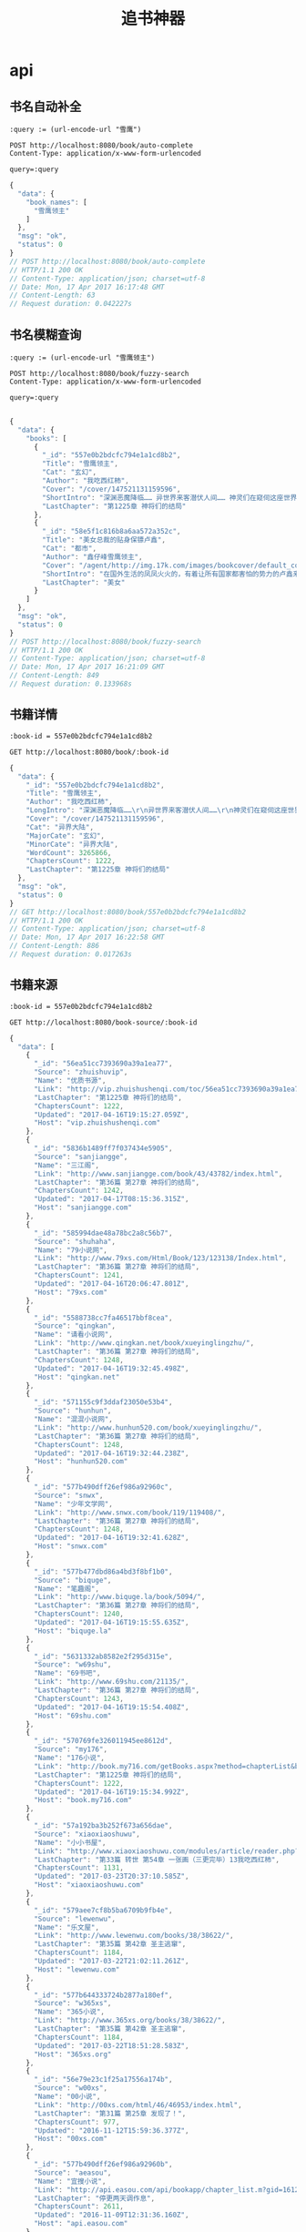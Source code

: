 #+TITLE: 追书神器

* api
** 书名自动补全
   #+BEGIN_SRC restclient
     :query := (url-encode-url "雪鹰")

     POST http://localhost:8080/book/auto-complete
     Content-Type: application/x-www-form-urlencoded

     query=:query
   #+END_SRC

   #+RESULTS:
   #+BEGIN_SRC js
   {
     "data": {
       "book_names": [
         "雪鹰领主"
       ]
     },
     "msg": "ok",
     "status": 0
   }
   // POST http://localhost:8080/book/auto-complete
   // HTTP/1.1 200 OK
   // Content-Type: application/json; charset=utf-8
   // Date: Mon, 17 Apr 2017 16:17:48 GMT
   // Content-Length: 63
   // Request duration: 0.042227s
   #+END_SRC

   
** 书名模糊查询
   #+BEGIN_SRC restclient
     :query := (url-encode-url "雪鹰领主")

     POST http://localhost:8080/book/fuzzy-search
     Content-Type: application/x-www-form-urlencoded

     query=:query

   #+END_SRC

   #+RESULTS:
   #+BEGIN_SRC js
   {
     "data": {
       "books": [
         {
           "_id": "557e0b2bdcfc794e1a1cd8b2",
           "Title": "雪鹰领主",
           "Cat": "玄幻",
           "Author": "我吃西红柿",
           "Cover": "/cover/147521131159596",
           "ShortIntro": "深渊恶魔降临…… 异世界来客潜伏人间…… 神灵们在窥伺这座世界…… 然而，这是夏族统治的世界！夏族的强者们征战四方，巡守天地海洋，灭杀一切威胁！ 这群强者有一个...",
           "LastChapter": "第1225章 神将们的结局"
         },
         {
           "_id": "58e5f1c816b8a6aa572a352c",
           "Title": "美女总裁的贴身保镖卢鑫",
           "Cat": "都市",
           "Author": "鑫仔峰雪鹰领主",
           "Cover": "/agent/http://img.17k.com/images/bookcover/default_cover1.jpg",
           "ShortIntro": "在国外生活的凤凤火火的，有着让所有国家都害怕的势力的卢鑫来到了华夏给一个女总裁当保镖，他……",
           "LastChapter": "美女"
         }
       ]
     },
     "msg": "ok",
     "status": 0
   }
   // POST http://localhost:8080/book/fuzzy-search
   // HTTP/1.1 200 OK
   // Content-Type: application/json; charset=utf-8
   // Date: Mon, 17 Apr 2017 16:21:09 GMT
   // Content-Length: 849
   // Request duration: 0.133968s
   #+END_SRC



** 书籍详情
   #+BEGIN_SRC restclient
     :book-id = 557e0b2bdcfc794e1a1cd8b2

     GET http://localhost:8080/book/:book-id
   #+END_SRC

   #+RESULTS:
   #+BEGIN_SRC js
   {
     "data": {
       "_id": "557e0b2bdcfc794e1a1cd8b2",
       "Title": "雪鹰领主",
       "Author": "我吃西红柿",
       "LongIntro": "深渊恶魔降临……\r\n异世界来客潜伏人间……\r\n神灵们在窥伺这座世界……\r\n然而，这是夏族统治的世界！夏族的强者们征战四方，巡守天地海洋，灭杀一切威胁！\r\n这群强者有一个共同的名字——超凡生命！\r\n……\r\n在夏族的安阳行省，有一个很小很不起眼的领地，叫——雪鹰领！\r\n故事，就从这里开始！\r\n**\r\n继《莽荒纪》《吞噬星空》《九鼎记》《盘龙》《星辰变》《寸芒》《星峰传说》后，番茄的第八本小说！",
       "Cover": "/cover/147521131159596",
       "Cat": "异界大陆",
       "MajorCate": "玄幻",
       "MinorCate": "异界大陆",
       "WordCount": 3265866,
       "ChaptersCount": 1222,
       "LastChapter": "第1225章 神将们的结局"
     },
     "msg": "ok",
     "status": 0
   }
   // GET http://localhost:8080/book/557e0b2bdcfc794e1a1cd8b2
   // HTTP/1.1 200 OK
   // Content-Type: application/json; charset=utf-8
   // Date: Mon, 17 Apr 2017 16:22:58 GMT
   // Content-Length: 886
   // Request duration: 0.017263s
   #+END_SRC



** 书籍来源
   #+BEGIN_SRC restclient
     :book-id = 557e0b2bdcfc794e1a1cd8b2

     GET http://localhost:8080/book-source/:book-id
   #+END_SRC

   #+RESULTS:
   #+BEGIN_SRC js
   {
     "data": [
       {
         "_id": "56ea51cc7393690a39a1ea77",
         "Source": "zhuishuvip",
         "Name": "优质书源",
         "Link": "http://vip.zhuishushenqi.com/toc/56ea51cc7393690a39a1ea77",
         "LastChapter": "第1225章 神将们的结局",
         "ChaptersCount": 1222,
         "Updated": "2017-04-16T19:15:27.059Z",
         "Host": "vip.zhuishushenqi.com"
       },
       {
         "_id": "5836b1489ff7f037434e5905",
         "Source": "sanjiangge",
         "Name": "三江阁",
         "Link": "http://www.sanjiangge.com/book/43/43782/index.html",
         "LastChapter": "第36篇 第27章 神将们的结局",
         "ChaptersCount": 1242,
         "Updated": "2017-04-17T08:15:36.315Z",
         "Host": "sanjiangge.com"
       },
       {
         "_id": "585994dae48a78bc2a8c56b7",
         "Source": "shuhaha",
         "Name": "79小说网",
         "Link": "http://www.79xs.com/Html/Book/123/123138/Index.html",
         "LastChapter": "第36篇 第27章 神将们的结局",
         "ChaptersCount": 1241,
         "Updated": "2017-04-16T20:06:47.801Z",
         "Host": "79xs.com"
       },
       {
         "_id": "5588738cc7fa46517bbf8cea",
         "Source": "qingkan",
         "Name": "请看小说网",
         "Link": "http://www.qingkan.net/book/xueyinglingzhu/",
         "LastChapter": "第36篇 第27章 神将们的结局",
         "ChaptersCount": 1248,
         "Updated": "2017-04-16T19:32:45.498Z",
         "Host": "qingkan.net"
       },
       {
         "_id": "571155c9f3ddaf23050e53b4",
         "Source": "hunhun",
         "Name": "混混小说网",
         "Link": "http://www.hunhun520.com/book/xueyinglingzhu/",
         "LastChapter": "第36篇 第27章 神将们的结局",
         "ChaptersCount": 1248,
         "Updated": "2017-04-16T19:32:44.238Z",
         "Host": "hunhun520.com"
       },
       {
         "_id": "577b490dff26ef986a92960c",
         "Source": "snwx",
         "Name": "少年文学网",
         "Link": "http://www.snwx.com/book/119/119408/",
         "LastChapter": "第36篇 第27章 神将们的结局",
         "ChaptersCount": 1248,
         "Updated": "2017-04-16T19:32:41.628Z",
         "Host": "snwx.com"
       },
       {
         "_id": "577b477dbd86a4bd3f8bf1b0",
         "Source": "biquge",
         "Name": "笔趣阁",
         "Link": "http://www.biquge.la/book/5094/",
         "LastChapter": "第36篇 第27章 神将们的结局",
         "ChaptersCount": 1240,
         "Updated": "2017-04-16T19:15:55.635Z",
         "Host": "biquge.la"
       },
       {
         "_id": "5631332ab8582e2f295d315e",
         "Source": "w69shu",
         "Name": "69书吧",
         "Link": "http://www.69shu.com/21135/",
         "LastChapter": "第36篇 第27章 神将们的结局",
         "ChaptersCount": 1243,
         "Updated": "2017-04-16T19:15:54.408Z",
         "Host": "69shu.com"
       },
       {
         "_id": "570769fe326011945ee8612d",
         "Source": "my176",
         "Name": "176小说",
         "Link": "http://book.my716.com/getBooks.aspx?method=chapterList&bookId=634203",
         "LastChapter": "第1225章 神将们的结局",
         "ChaptersCount": 1222,
         "Updated": "2017-04-16T19:15:34.992Z",
         "Host": "book.my716.com"
       },
       {
         "_id": "57a192ba3b252f673a656dae",
         "Source": "xiaoxiaoshuwu",
         "Name": "小小书屋",
         "Link": "http://www.xiaoxiaoshuwu.com/modules/article/reader.php?aid=47454",
         "LastChapter": "第33篇 转世 第54章 一张画（三更完毕）13我吃西红柿",
         "ChaptersCount": 1131,
         "Updated": "2017-03-23T20:37:10.585Z",
         "Host": "xiaoxiaoshuwu.com"
       },
       {
         "_id": "579aee7cf8b5ba6709b9fb4e",
         "Source": "lewenwu",
         "Name": "乐文屋",
         "Link": "http://www.lewenwu.com/books/38/38622/",
         "LastChapter": "第35篇 第42章 圣主逃窜",
         "ChaptersCount": 1184,
         "Updated": "2017-03-22T21:02:11.261Z",
         "Host": "lewenwu.com"
       },
       {
         "_id": "577b644333724b2877a180ef",
         "Source": "w365xs",
         "Name": "365小说",
         "Link": "http://www.365xs.org/books/38/38622/",
         "LastChapter": "第35篇 第42章 圣主逃窜",
         "ChaptersCount": 1184,
         "Updated": "2017-03-22T18:51:28.583Z",
         "Host": "365xs.org"
       },
       {
         "_id": "56e79e23c1f25a17556a174b",
         "Source": "w00xs",
         "Name": "00小说",
         "Link": "http://00xs.com/html/46/46953/index.html",
         "LastChapter": "第31篇 第25章 发现了！",
         "ChaptersCount": 977,
         "Updated": "2016-11-12T15:59:36.377Z",
         "Host": "00xs.com"
       },
       {
         "_id": "577b490dff26ef986a92960b",
         "Source": "aeasou",
         "Name": "宜搜小说",
         "Link": "http://api.easou.com/api/bookapp/chapter_list.m?gid=16120847&nid=1016120847&size=10000&cid=eef_easou_book&version=002&os=android&appverion=1011",
         "LastChapter": "停更两天调作息",
         "ChaptersCount": 2611,
         "Updated": "2016-11-09T12:31:36.160Z",
         "Host": "api.easou.com"
       }
     ],
     "msg": "ok",
     "status": 0
   }
   // GET http://localhost:8080/book-source/557e0b2bdcfc794e1a1cd8b2
   // HTTP/1.1 200 OK
   // Content-Type: application/json; charset=utf-8
   // Date: Mon, 17 Apr 2017 16:27:43 GMT
   // Transfer-Encoding: chunked
   // Request duration: 0.079334s
   #+END_SRC





** 书籍章节
   #+BEGIN_SRC restclient
     :source-id = 5836b1489ff7f037434e5905

     GET http://localhost:8080/book-toc/:source-id
   #+END_SRC

   #+RESULTS:
   #+BEGIN_SRC js
   {
     "data": {
       "_id": "5836b1489ff7f037434e5905",
       "Link": "http://www.sanjiangge.com/book/43/43782/index.html",
       "Name": "三江阁",
       "Chapters": [
         {
           "Title": "第一章 雪鹰领",
           "Link": "http://www.sanjiangge.com/book/43/43782/18141124.html",
           "Unreadble": false
         },
         {
           "Title": "第二章 超凡",
           "Link": "http://www.sanjiangge.com/book/43/43782/18141125.html",
           "Unreadble": false
         },
         {
           "Title": "第三章 分离",
           "Link": "http://www.sanjiangge.com/book/43/43782/18141126.html",
           "Unreadble": false
         },
         {
           "Title": "第36篇 第27章 神将们的结局",
           "Link": "http://www.sanjiangge.com/book/43/43782/35584600.html",
           "Unreadble": false
         }
       ]
     },
     "msg": "ok",
     "status": 0
   }
   // GET http://localhost:8080/book-toc/5836b1489ff7f037434e5905
   // HTTP/1.1 200 OK
   // Content-Type: application/json; charset=utf-8
   // Date: Mon, 17 Apr 2017 16:32:15 GMT
   // Transfer-Encoding: chunked
   // Request duration: 0.247030s
   #+END_SRC



** 书籍混源章节
   #+BEGIN_SRC restclient
     :book-id = 557e0b2bdcfc794e1a1cd8b2

     GET http://localhost:8080/book-mix-toc/:book-id
   #+END_SRC

   #+RESULTS:
   #+BEGIN_SRC js
   {
     "data": {
       "_id": "557e35d6e8e4599f7b3f7d8d",
       "Book": "557e0b2bdcfc794e1a1cd8b2",
       "Chapters": [
         {
           "Title": "第一章 雪鹰领",
           "Link": "http://www.sanjiangge.com/book/43/43782/18141124.html",
           "Unreadble": false
         },
         {
           "Title": "第二章 超凡",
           "Link": "http://www.sanjiangge.com/book/43/43782/18141125.html",
           "Unreadble": false
         },
         {
           "Title": "第三章 分离",
           "Link": "http://www.sanjiangge.com/book/43/43782/18141126.html",
           "Unreadble": false
         },
         {
           "Title": "第36篇 第26章 对付皇级",
           "Link": "http://www.snwx.com/book/119/119408/42345011.html",
           "Unreadble": false
         }
       ]
     },
     "msg": "ok",
     "status": 0
   }
   // GET http://localhost:8080/book-mix-toc/557e0b2bdcfc794e1a1cd8b2
   // HTTP/1.1 200 OK
   // Content-Type: application/json; charset=utf-8
   // Date: Mon, 17 Apr 2017 16:34:25 GMT
   // Transfer-Encoding: chunked
   // Request duration: 0.286893s
   #+END_SRC



** 章节内容
   #+BEGIN_SRC restclient
     POST http://localhost:8080/book-chapter
     Content-Type: application/x-www-form-urlencoded

     name=%E9%9B%AA%E9%B9%B0&chapter_link=http%3A%2F%2Fwww.sanjiangge.com%2Fbook%2F43%2F43782%2F18141124.html
   #+END_SRC

   #+RESULTS:
   #+BEGIN_SRC js
   {
     "data": {
       "Title": "第一章 雪鹰领",
       "Body": "龙山历9616年，冬。\n安阳行省，青河郡，仪水县城境内。\n一名唇红齿白约莫*岁的男孩，穿着剪裁精致的白色毛皮衣，背着一矛囊，正灵活的飞窜在山林间，右手也持着一根黑色木柄短矛，追逐着前方的一头仓皇逃窜的野鹿，周围的树叶震动积雪簌簌而落。\n“着！”\n飞窜中的男孩猛然高举短矛，身体微微往后仰，腰腹力量传递到右臂，猛然一甩！\n刷！\n手中短矛破空飞出，擦着一些树叶，穿过三十余米距离，从野鹿背部边缘一擦而过，而后扎入雪地深处，仅仅在野鹿背部留下一道血痕，野鹿顿时更加拼命跑，朝山林深处钻去，眼看着就要跑丢。\n忽然嗖的一声，一颗石头飞出。\n石头化作流光穿行在山林间，飞过上百米距离，砰的声，贯穿了一株大树的树干，精准的射入了那头野鹿的头颅内，那野鹿坚硬的头骨也抵挡不住，踉跄着靠着惯性飞奔出十余米便轰然倒地，震的周围的无数积雪簌簌而落。\n“父亲。”男孩转头看向远处，有些无奈道，“你别出手啊，我差点就能射中它了。”\n“我不出手，那野鹿就跑没了。高速飞奔中你的短矛准头还差些，今天傍晚回去加练五百次短矛。”声音雄浑，远远传来，远处两道身影正并肩走来。\n一名是颇为壮硕的黑发黑眼中年男子，身后背负着一兵器箱。另外一道身影却是更加魁梧壮硕，高过两米，手臂比常人大腿还粗，可他却有着狮子般的脑袋，正是狮首人躯！凌乱的黄色头发披散着，这赫然便是颇为少见的兽人中的‘狮人’，他同样背着一兵器箱。\n“铜三老弟，你看我儿子厉害吧，今年才八岁，已经有寻常成年男子的力气了。”中年男子笑道。\n“嗯，雪鹰是不错，将来比你强是没问题的。”狮人壮汉打趣道。\n“当然比我厉害，我八岁的时候还穷哈哈的和村里小孩玩闹，啥都不懂呢，还是后来进入军队才有机会修炼斗气！”中年男子感慨道，“我这个当父亲的，给不了儿子太过好的条件，不过能给的，我都会倾力给他，好好栽培他。”\n“东伯，你能从一个平民，成为一名天阶骑士，更能买下领地成为一名贵族，已经很厉害了。”狮人壮汉笑道。\n这中年男子正是周围过百里领地的领主——男爵东伯烈！\n男爵是夏族帝国‘龙山帝国’最低的一个贵族爵位，在帝国建国时，贵族爵位授予还很严格，如今帝国建立至今已经九千多年，这个庞然大物开始腐朽，一些低爵位买卖甚至都是官方允许。\n当初东伯烈和妻子因为有了孩子，才决定买下贵族爵位，买下一块领地，这块领地更是起名为——雪鹰领！和他们的儿子同名，可见对这儿子的疼爱。\n当然这仅仅只是仪水县内的一块小领地。\n“我二十岁才修炼出斗气，可我儿子不同，他今年才八岁，我估摸着十岁左右就能修炼出斗气，哈哈，肯定比我强多了。”东伯烈看着那男孩，眼中满是父亲对儿子的宠溺和期待。\n“看他的力气，十岁左右是差不多了。”狮人壮汉也赞同。\n他们经历的太多太多了，眼光自然很准。\n“父亲，你在那么远，扔的石头都能贯穿这么粗的大树？”男孩正站在那一株大树旁，双手去抱，竟然都无法完全抱住，这大树的树干上却被贯穿出一个大窟窿，“这么粗的大树啊，让我慢慢砍，都要砍上好久好久。”\n“知道天阶骑士的厉害了吧。”狮人壮汉说道，旁边东伯烈也得意一笑，在儿子面前当父亲的还是喜欢显摆显摆的。\n“有神厉害吗？”男孩故意撇嘴。\n“神？”\n东伯烈、狮人铜三顿时无语。\n龙山帝国的开创者‘龙山大帝’就是一位强大的神灵，这是这个世界几乎所有子民都知道的，东伯烈在军队中也算一员猛将了，可和神灵相比？根本没法比啊。\n“看来今天傍晚加练五百次短矛，还是少了，嗯，就加练一千次吧。”东伯烈砸着嘴巴说道。\n“父亲！”男孩瞪大眼睛，“你，你……”\n“看你还敢跟我拌嘴，要记住，和你父亲拌嘴，你只会吃亏，好了，回了回了。”东伯烈说道。\n狮人壮汉‘铜三’从脖子中取出一乌笛，放在嘴边吹出了低沉的声音，声音在山林间传播。\n很快远处有二十名穿着甲铠的士兵迅速赶来。\n“将猎物带回去。”东伯烈吩咐道。\n“是，领主大人。”士兵们都恭敬应命。\n东伯烈、狮人壮汉带着男孩雪鹰走到了这座山的最高处，这里正有着些大量的马匹以及近百名士兵，一片空旷的雪地上正铺着巨大的白色毛毯，毛毯上正有坐着一名气息神秘超然的紫袍女子，紫袍女子的身边是一名可爱的奔跑还踉踉跄跄的两三岁孩童，那些士兵们看向紫袍女子的目光中有着敬畏。\n因为这紫袍女子是一名强大的法师！\n“石头，快看，谁来了。”紫袍女子笑着说道，那两三岁孩童立即转头看去，一看就眼睛亮了。\n“哥哥抱，哥哥抱。”孩童扭着屁股飞奔过去。\n紫袍女子也微笑看着这一幕。\n“石头。”男孩雪鹰立即走到了最前面蹲下，弟弟青石飞扑到他的怀里：“哥哥抱，哥哥抱。”\n雪鹰抱起了弟弟，亲了下弟弟。\n“石头，今天猎到一头野鹿哦，你看。”雪鹰指着后面士兵抬着的野鹿。\n“夜炉？夜炉？”弟弟青石瞪大着乌溜溜的眼睛，嘴里发出不清晰的声音。\n弟弟‘东伯青石’才两岁，虽然努力说话，可说话还不够清晰，也不太懂意思。\n“是野鹿，我们家后山中的一种野兽。”雪鹰说道。\n“雪鹰，把弟弟给我吧。”紫袍女子也起身走来。\n“是，母亲。”雪鹰将弟弟递过去。\n紫袍女子说道：“我带了些桂花糕点还热着，就在篮子里，赶紧去吃吧。”\n“糕点？”雪鹰眼睛一亮一时间口水分泌，感觉口水都快流出来了，立即飞奔着过去。\n“我也要吃，我也要吃。”弟弟青石立即在母亲怀里挣扎了，提到‘吃糕点’他才是最积极的，平常吃饭反而很不听话。\n“当然有你的，你这个小馋嘴。”紫袍女子看了外面也走进来的东伯烈和狮人铜三，“你们俩也快点，也给你准备了些吃的。”\n“哈哈……主人不但法术厉害，这厨艺也好啊。”狮人壮汉说道。\n这狮人在年少时曾是奴隶，成为了紫袍女子的仆从追随，虽然多年过去，彼此感情也仿佛亲人，可狮人壮汉依旧坚持喊‘主人’。\n……\n雪鹰吃饱喝足后朝远处看去，因为他们露营的地方就是在山顶，一眼看去，远处也有一些山，也有许多农地，目光所至，都是自家的领地。父亲和母亲当年就是因为自己的出生，才停止了冒险的日子，买下贵族爵位，买下了一大片领地，这片领地都被起名为——雪鹰领！\n东伯雪鹰伸了个懒腰，满脸开心。\n有疼爱自己的父亲母亲，有可爱的弟弟，有许多善意的领地子民。\n对这样的日子，东伯雪鹰真的太满意了……\n唯一让他有些头疼的，就是父亲的训练有些太苦了。\n“要加练一千次短矛，加上原有的一千次……还有更主要的枪法，还有……”东伯雪鹰的小脸都成苦瓜脸了。\n******\n夜幕降临，残月悬空。\n风在呼啸。\n“轰~~~”\n在距离地面数千米的高空中，仿佛一片乌云的巨大的鸟在高速飞行着。\n这一头巨大的鸟，翼展过二十米，有着足足四个翅膀，它飞行的速度达到了近音速的地步，正是一头极凶戾的可怕魔兽‘四翼秃鹫’，在这头四翼秃鹫背上正盘膝坐着两道身影，一名银甲男子，以及一名持着暗紫色木杖的灰袍人。\n“到哪了？”灰袍人问道。\n“禀主人，已经进入仪水县境内，估计还有半个时辰就能抵达雪鹰领。”银甲男子俯瞰下方，目光冰冷，清晰辨别下方位置。\n“还有半个时辰，我就能看到我那位妹妹了。”灰袍人声音很复杂，“真的很能躲啊，在我们家族的追查下，躲了足足十五年……”\n四翼秃鹫在黑夜中，直奔雪鹰领！\n——————\n番茄新书正式发布！\n呼，又要开始一个崭新的世界了，还请大家记得收藏、推荐啊~~~\n**\nX2402161"
     },
     "msg": "ok",
     "status": 0
   }
   // POST http://localhost:8080/book-chapter
   // HTTP/1.1 200 OK
   // Content-Type: application/json; charset=utf-8
   // Date: Mon, 17 Apr 2017 17:00:03 GMT
   // Transfer-Encoding: chunked
   // Request duration: 0.048409s
   #+END_SRC



* 原始api
** 自动补全书名
   #+BEGIN_SRC restclient
     :query = 雪鹰

     GET http://api.zhuishushenqi.com/book/auto-complete?query=:query
   #+END_SRC

   #+RESULTS:
   #+BEGIN_SRC js
   {
     "keywords": [
       "雪鹰领主"
     ],
     "ok": true
   }
   // GET http://api.zhuishushenqi.com/book/auto-complete?query=雪鹰
   // HTTP/1.1 200 OK
   // X-Backend-Server: backend10-22969
   // X-REQ-ID: ea2522e0-22a5-11e7-9889-996eae3a9a5a
   // Cache-Control: s-maxage=3600
   // ETag: W/"27-BGXIMbYkPeKll8Qnm0dRsw"
   // X-Response-Time: 5.562ms
   // Date: Sun, 16 Apr 2017 13:09:25 GMT
   // Content-Type: application/json; charset=utf-8
   // Content-Length: 39
   // Vary: Accept-Encoding
   // x-url: /book/auto-complete?query=%E9%9B%AA%E9%B9%B0
   // X-Varnish: 811526815 769982079
   // Age: 3134
   // Via: 1.1 varnish-v4
   // X-Cache: HIT
   // X-Cache-Hits: 42
   // X-Cache-Server: cache7
   // Accept-Ranges: bytes
   // Access-Control-Allow-Methods: GET,POST,PUT,DELETE
   // Request duration: 0.037987s
   #+END_SRC


** 搜索书籍
   #+BEGIN_SRC restclient
     :query = 雪鹰领主
     :start = 0
     :limit = 1

     GET http://api.zhuishushenqi.com/book/fuzzy-search?query=:query&start=:start&limit=:limit
   #+END_SRC

   #+RESULTS:
   #+BEGIN_SRC js
   {
     "books": [
       {
         "_id": "557e0b2bdcfc794e1a1cd8b2",
         "hasCp": true,
         "title": "雪鹰领主",
         "cat": "玄幻",
         "author": "我吃西红柿",
         "site": "zhuishuvip",
         "cover": "/cover/147521131159596",
         "shortIntro": "深渊恶魔降临…… 异世界来客潜伏人间…… 神灵们在窥伺这座世界…… 然而，这是夏族统治的世界！夏族的强者们征战四方，巡守天地海洋，灭杀一切威胁！ 这群强者有一个...",
         "lastChapter": "第1223章 谁是飞雪帝君？",
         "retentionRatio": 67.03,
         "latelyFollower": 138037,
         "wordCount": 3260960
       }
     ],
     "ok": true
   }
   // GET http://api.zhuishushenqi.com/book/fuzzy-search?query=雪鹰领主&start=0&limit=1
   // HTTP/1.1 200 OK
   // X-Backend-Server: backend13-8763
   // X-REQ-ID: 2ae60880-22ab-11e7-86b1-0f2bfd4da786
   // Cache-Control: s-maxage=1800
   // Content-Type: application/json; charset=utf-8
   // Content-Length: 554
   // ETag: W/"22a-ItzLtcILjlWQhBYDhtVd9A"
   // Vary: Accept-Encoding
   // X-Response-Time: 46.811ms
   // Date: Sun, 16 Apr 2017 13:47:01 GMT
   // x-url: /book/fuzzy-search?query=%E9%9B%AA%E9%B9%B0%E9%A2%86%E4%B8%BB&start=0&limit=1
   // X-Varnish: 920686781 1033093338
   // Age: 813
   // Via: 1.1 varnish-v4
   // X-Cache: HIT
   // X-Cache-Hits: 1
   // X-Cache-Server: cache15
   // Accept-Ranges: bytes
   // Access-Control-Allow-Methods: GET,POST,PUT,DELETE
   // Request duration: 0.031433s
   #+END_SRC


** 书籍详情
   #+BEGIN_SRC restclient
     :book-id = 557e0b2bdcfc794e1a1cd8b2

     GET http://api.zhuishushenqi.com/book/:book-id
   #+END_SRC

   #+RESULTS:
   #+BEGIN_SRC js
   {
     "_id": "557e0b2bdcfc794e1a1cd8b2",
     "title": "雪鹰领主",
     "author": "我吃西红柿",
     "longIntro": "深渊恶魔降临……\r\n异世界来客潜伏人间……\r\n神灵们在窥伺这座世界……\r\n然而，这是夏族统治的世界！夏族的强者们征战四方，巡守天地海洋，灭杀一切威胁！\r\n这群强者有一个共同的名字——超凡生命！\r\n……\r\n在夏族的安阳行省，有一个很小很不起眼的领地，叫——雪鹰领！\r\n故事，就从这里开始！\r\n**\r\n继《莽荒纪》《吞噬星空》《九鼎记》《盘龙》《星辰变》《寸芒》《星峰传说》后，番茄的第八本小说！",
     "cover": "/cover/147521131159596",
     "cat": "异界大陆",
     "creater": "Xiaomi MI 2S",
     "majorCate": "玄幻",
     "minorCate": "异界大陆",
     "_le": false,
     "allowMonthly": false,
     "allowVoucher": true,
     "allowBeanVoucher": false,
     "hasCp": true,
     "postCount": 30108,
     "latelyFollower": 138037,
     "followerCount": 0,
     "wordCount": 3260960,
     "serializeWordCount": 4982,
     "retentionRatio": "67.03",
     "updated": "2017-04-15T15:54:28.082Z",
     "isSerial": true,
     "chaptersCount": 1220,
     "lastChapter": "第1223章 谁是飞雪帝君？",
     "gender": [
       "male"
     ],
     "tags": [
       "玄幻",
       "异界大陆"
     ],
     "donate": false,
     "copyright": "阅文集团正版授权"
   }
   // GET http://api.zhuishushenqi.com/book/557e0b2bdcfc794e1a1cd8b2
   // HTTP/1.1 200 OK
   // X-Backend-Server: backend28-8566
   // X-REQ-ID: 7da99100-228c-11e7-815b-c7bf54c299e6
   // Last-Modified: Sat, 15 Apr 2017 15:54:28 GMT
   // Cache-Control: no-cache, s-maxage=21600
   // Content-Type: application/json; charset=utf-8
   // ETag: W/"4da-/7z/YmQHqmC46wBkgfYrAg"
   // Vary: Accept-Encoding
   // X-Response-Time: 228.021ms
   // Date: Sun, 16 Apr 2017 10:07:25 GMT
   // x-url: /book/557e0b2bdcfc794e1a1cd8b2
   // X-Varnish: 393140932 399116971
   // Age: 13921
   // Via: 1.1 varnish-v4
   // X-Cache: HIT
   // X-Cache-Hits: 4241
   // X-Cache-Server: cache11
   // Accept-Ranges: bytes
   // Content-Length: 1242
   // Access-Control-Allow-Methods: GET,POST,PUT,DELETE
   // Request duration: 0.015591s
   #+END_SRC


** 书源信息
   #+BEGIN_SRC restclient
     :view = summary
     :book-id = 557e0b2bdcfc794e1a1cd8b2

     GET http://api.zhuishushenqi.com/toc?view=:view&book=:book-id
   #+END_SRC

   #+RESULTS:
   #+BEGIN_SRC js
   [
     {
       "_id": "56ea51cc7393690a39a1ea77",
       "source": "zhuishuvip",
       "name": "优质书源",
       "link": "http://vip.zhuishushenqi.com/toc/56ea51cc7393690a39a1ea77",
       "lastChapter": "第1223章 谁是飞雪帝君？",
       "isCharge": false,
       "chaptersCount": 1220,
       "updated": "2017-04-15T15:54:28.082Z",
       "starting": true,
       "host": "vip.zhuishushenqi.com"
     },
     {
       "_id": "571155c9f3ddaf23050e53b4",
       "lastChapter": "第36篇 第25章 谁是飞雪帝君？",
       "link": "http://www.hunhun520.com/book/xueyinglingzhu/",
       "source": "hunhun",
       "name": "混混小说网",
       "isCharge": false,
       "chaptersCount": 1246,
       "updated": "2017-04-15T17:40:16.946Z",
       "starting": false,
       "host": "hunhun520.com"
     },
     {
       "_id": "585994dae48a78bc2a8c56b7",
       "lastChapter": "第36篇 第25章 谁是飞雪帝君？",
       "link": "http://www.79xs.com/Html/Book/123/123138/Index.html",
       "source": "shuhaha",
       "name": "79小说网",
       "isCharge": false,
       "chaptersCount": 1239,
       "updated": "2017-04-15T16:17:47.113Z",
       "starting": false,
       "host": "79xs.com"
     }
   ]
   // GET http://api.zhuishushenqi.com/toc?view=summary&book=557e0b2bdcfc794e1a1cd8b2
   // HTTP/1.1 200 OK
   // X-Backend-Server: backend27-5002
   // X-REQ-ID: cdbef560-22ad-11e7-8a7c-ff1bb7c26a73
   // Last-Modified: Sat, 15 Apr 2017 17:40:16 GMT
   // Cache-Control: no-cache, s-maxage=600
   // ETag: W/"10a1-nAFUHBICZRRaIiuVhLAU5A"
   // X-Response-Time: 27.468ms
   // Date: Sun, 16 Apr 2017 14:05:53 GMT
   // Content-Type: application/json; charset=utf-8
   // Vary: Accept-Encoding
   // x-url: /toc?view=summary&book=557e0b2bdcfc794e1a1cd8b2
   // X-Varnish: 236999323 423910521
   // Age: 69
   // Via: 1.1 varnish-v4
   // X-Cache: HIT
   // X-Cache-Hits: 94
   // X-Cache-Server: cache8
   // Accept-Ranges: bytes
   // Content-Length: 4257
   // Access-Control-Allow-Methods: GET,POST,PUT,DELETE
   // Request duration: 0.046845s
   #+END_SRC


** 章节详情
   #+BEGIN_SRC restclient
     :chapter_link = http%3a%2f%2fbook.my716.com%2fgetBooks.aspx%3fmethod%3dcontent%26bookId%3d1127281%26chapterFile%3dU_1212539_201701211420571844_4093_2.txt
     :k = 2124b73d7e2e1945
     :t = 1468223717

     GET http://chapter2.zhuishushenqi.com/chapter/:chapter_link?k=:k&t=:t
   #+END_SRC

   #+RESULTS:
   #+BEGIN_SRC js
   {
     "ok": true,
     "chapter": {
       "title": ".",
       "body": "第二章\n灵溪宗，位于东林洲内，属于通天河的下游支脉所在，立足通天河南北两岸，至今已有万年历史，震慑四方。\n八座云雾缭绕的惊天山峰，横在通天河上，其中北岸有四座山峰，南岸三座，至于中间的通天河上，赫然有一座最为磅礴的山峰。\n此山从中段开始就白雪皑皑，竟看不清尽头，只能看到下半部的山体被掏空，使得金色的河水奔腾而过，如同一座山桥。\n此刻，灵溪宗南岸外，一道长虹疾驰而来，其内中年修士李青候带着白小纯，没入第三峰下的杂役区域，隐隐还可听到长虹内白小纯的惨叫传出。\n白小纯觉得自己要被吓死了，一路飞行，他看到了无数大山，好几次都觉得自己要抓不住对方的大腿。\n眼下面前一花，当清晰时，已到了一处阁楼外，落在了地上后，他双腿颤抖，看着四周与村子里完全不同的世界。\n前方的阁楼旁，竖着一块大石，上面写着龙飞凤舞的三个大字。\n杂役处。\n大石旁坐着一个麻脸女子，眼看李青候到来，立刻起身拜见。\n“将此子送火灶房去。”李青候留下一句话，没有理会白小纯，转身化作长虹远去。\n麻脸女子听到火灶房三字后一怔，目光扫了白小纯一眼，给了白小纯一个宗门杂役的布袋，面无表情的交代一番，便带着白小纯走出阁楼，一路庭院林立，阁楼无数，青石铺路，还有花草清香，如同仙境，看的白小纯心驰荡漾，心底的紧张与忐忑也少了几分。\n“好地方啊，这里可比村子里好多了啊。”白小纯目中露出期待，随着走去，越是向前，四周的美景就越发的美奂绝伦，甚至他还看到一些样子秀美的女子时而路过，让白小纯对于这里，一下子就喜欢的不得了。\n片刻后，白小纯更高兴了，尤其是前方尽头，他看到了一处七层的阁楼，通体晶莹剔透，甚至天空还有仙鹤飞过。\n“师姐，我们到了吧？”白小纯顿时激动的问道。\n“恩，就在那。”麻脸女子依旧面无表情，淡淡开口，一指旁侧的小路。\n白小纯顺着对方所指，满怀期待的看去时，整个人僵住，揉了揉眼睛仔细去看，只见那条小路上，地面多处碎裂，四周更是破破烂烂，几件草房似随时可以坍塌，甚至还有一些怪味从那里飘出……\n白小纯欲哭无泪，抱着最后一丝希望，问了麻脸女子一句。\n“师姐，你指错了吧……”\n“没有。”麻脸女子淡淡开口，当先走上这条小路，白小纯听后，觉得一切美好瞬间坍塌，苦着脸跟了过去。\n没走多远，他就看到这条破破烂烂的小路尽头，有几口大黑锅窜来窜去，仔细一看，那每一口大黑锅下面，都有一个大胖子，脑满肠肥，似乎一挤都可以流油，不是一般的胖，尤其是里面一个最胖的家伙，跟个肉山似的，白小纯都担心能不能爆了。\n那几个胖子的四周，有几百口大锅，这些胖子正在添水放米。\n察觉有人到来，尤其是看到了麻脸女子，那肉山立刻一脸惊喜，拎着大勺，横着就跑了过来，地面都颤了，一身肥膘抖动出无数波澜，白小纯目瞪口呆，下意识的要在身边找斧头。\n“今早小生听到喜鹊在叫，原来是姐姐你来了，莫非姐姐你已回心转意，觉得我有几分才气，趁着今天良辰，要与小生结成道侣。”肉山目中露出色眯眯的光芒，激动的边跑边喊。\n“我送此子加入你们火灶房，人已带到，告辞！”麻脸女子在看到肉山后，面色极为难看，还有几分恼怒，赶紧后退。\n白小纯倒吸口气，那麻脸女子一路上他就留意了，那相貌简直就是鬼斧神工，眼前这大胖子什么口味，居然这样也能一脸色相。\n还没等白小纯想完，那肉山就呼的一声，出现在了他的面前，直接就将阳光遮盖，把白小纯笼罩在了阴影下。\n白小纯抬头看着面前这庞大无比，身上的肉还在颤动的胖子，努力咽了口唾沫，这么胖的人，他还是头一次看到。\n肉山满脸幽怨的将目光从远处麻脸女子离去的方向收回，扫了眼白小纯。\n“嗬呦，居然来新人了，能把原本安排好的许宝财挤下去，不简单啊。”\n“师兄，在下……在下白小纯……”白小纯觉得对方魁梧的身体，让自己压力太大，下意识的退后几步。\n“白小纯？恩……皮肤白，小巧玲珑，模样还很清纯，不错不错，你的名字起的很符合我的口味嘛。”肉山眼睛一亮，拍下了白小纯的肩膀，一下子差点把白小纯直接拍倒。\n“不知师兄大名是？”白小纯倒吸口气，翻了个白眼，鄙夷的看了眼肉山，心底琢磨着也拿对方的名字玩一玩。\n“我叫张大胖，那个是黄二胖，还有黑三胖……”肉山嘿嘿一笑。\n白小纯听到这几个名字，大感人如其名，立刻没了玩一玩的想法。\n“至于你，以后就叫白九……小师弟，你太瘦了！这样出去会丢我们火灶坊的脸啊，不过也没关系，放心好了，最多一年，你也会胖的，以后你就叫白九胖。”张大胖一拍胸口，肥肉乱颤。\n听到白九胖这三个字，白小纯脸都挤出苦水了。\n“既然你已经是九师弟了，那就不是外人了，咱们火灶房向来有背锅的传统，看到我背后这这口锅了吧，它是锅中之王，铁精打造，刻着地火阵法，用这口锅煮出的灵米，味道超出寻常的锅太多太多。你也要去选一口，以后背在身上，那才威风。”张大胖拍了下背后的大黑锅，吹嘘的开口。\n“师兄，背锅的事，我能不能算了……”白小纯瞄了眼张大胖背后的锅，顿时有种火灶房的人，都是背锅的感觉，脑海里想了一下自己背一口大黑锅的样子，连忙说道。\n“那怎么行，背锅是我们火灶房的传统，你以后在宗门内，别人只要看到你背着锅，知道你是火灶房的人，就不敢欺负你，咱们火灶房可是很有来头的！”张大胖向白小纯眨了眨眼，不由分说，拎着白小纯就来到草屋后面，那里密密麻麻叠放着数千口大锅，其中绝大多数都落下厚厚一层灰，显然很久都没人过来。\n“九师弟，你选一口，我们去煮饭了，不然饭糊了，那些外门弟子又要嚷嚷了。”张大胖喊了一声，转身与其他几个胖子，又开始在那上百个锅旁窜来窜去。\n白小纯唉声叹气，看着那一口口锅，正琢磨选哪一个时，忽然看到了在角落里，放着一口被压在下面的锅。\n这口锅有些特别，不是圆的，而是椭圆形，看起来不像是锅，反倒像是一个龟壳，隐隐可见似乎还有一些黯淡的纹路。\n“咦？”白小纯眼睛一亮，快步走了过去，蹲下身子仔细看了看后，将其搬了出来，仔细看后，目中露出满意。\n他自幼就喜欢乌龟，因为乌龟代表长寿，而他之所以来修仙，就是为了长生，如今一看此锅像龟壳，在他认为，这是很吉利的，是好兆头。\n将这口锅搬出去后，张大胖远远的看到，拿着大勺就跑了过来。\n“九师弟你怎么选这口啊，这锅放在那里不知多少年了，没人用过，因为像龟壳，所以也从来没人选背着它在身上，这个……九师弟你确定？”张大胖拍了拍自己的肚子，好心的劝说。\n“确定，我就要这口锅了。”白小纯越看这口锅越喜欢，坚定道。\n张大胖又劝说一番，眼看白小纯执意如此，便古怪的看了看他，不再多说，为白小纯安排了在这火灶房居住的草屋后，就又忙碌去了。\n此刻天色已到黄昏，白小纯在草屋内，将那口龟形的锅仔细的看了看，发现这口锅的背面，有几十条纹路，只是黯淡，若不细看，很难发现。\n他顿时认为这口锅不凡，将其小心的放在了灶上，这才打量居住的屋舍，这房屋很简单，一张小床，一处桌椅，墙上挂着一面日常所需的铜镜，在他环顾房间时，身后那口平淡无奇的锅上，有一道紫光，一闪而逝！\n对于白小纯来说，这一天发生了很多事情，如今虽然来到了梦寐以求的仙人世界，可他心里终究是有些茫然。\n片刻后，他深吸口气，目中露出期望。\n“我要长生！”白小纯坐在一旁取出杂役处麻脸女子给予的口袋。\n里面有一枚丹药，一把木剑，一根燃香，再就是杂役的衣服与令牌，最后则是一本竹书，书上有几个小字。\n“紫气驭鼎功，凝气篇。”\n黄昏时分，火灶房内张大胖等人忙碌时，屋舍内的白小纯正看着竹书，眼中露出期待，他来到这里是为了长生，而长生的大门，此刻就在他的手中，深呼吸几次后，白小纯打开竹书看了起来。\n片刻后，白小纯眼中露出兴奋之芒，这竹书上有三幅图，按照上面的说法，修行分为凝气与筑基两个境界，而这紫气驭鼎功分为十层，分别对应凝气的十层。\n且每修到一层，就可以驭驾外物为己用，当到了第三层后，可以驾驭重量为小半个鼎的物体，到了第六层，则是大半个鼎，而到了第九层，则是一整尊鼎，至于最终的大圆满，则是可以驾驭重量为两尊鼎的物体。\n只不过这竹书上的功法，只有前三层，余下的没有记录，且若要修炼，还需按照特定的呼吸以及动作，才可以修行这紫气驭鼎功。\n白小纯打起精神，调整呼吸，闭目摆出竹书上第一幅图的动作，只坚持了三个呼吸，就全身酸痛的惨叫一声，无法坚持下去，且那种呼吸方式，也让他觉得气不够用。\n“太难了，上面说这修炼这第一幅图，可以感受到体内有一丝气在隐隐游走，可我这里除了难受，什么都没有感觉到。”白小纯有些苦恼，可为了长生，咬牙再次尝试，就这样磕磕绊绊，直至到了傍晚，他始终没有感受到体内的气。\n他不知道，即便是资质绝佳之人，若没有外力，单纯去修行这紫气驭鼎功的第一层，也需要至少一个月的时间，而他这里才几个时辰，根本就不可能有气感。\n此刻全身酸痛，白小纯伸了个懒腰，正要去洗把脸，突然的，从门外传来阵阵吵闹之声，白小纯把头伸出窗外，立刻看到一个面黄肌瘦的青年，一脸铁青的站在火灶房院子的大门外。\n“是谁顶替了我许宝财的名额，给我滚出来！”\n=========\n正式更新啦！新书如小树苗一样鲜嫩，急需呵护啊，求推荐票，求收藏！！！推荐，推荐，推荐，收藏，收藏，收藏，重要的事，三遍三遍！！！"
     }
   }
   // GET http://chapter2.zhuishushenqi.com/chapter/http%3a%2f%2fbook.my716.com%2fgetBooks.aspx%3fmethod%3dcontent%26bookId%3d1127281%26chapterFile%3dU_1212539_201701211420571844_4093_2.txt?k=2124b73d7e2e1945&t=1468223717
   // HTTP/1.1 200 OK
   // Server: marco/0.27
   // Date: Sun, 16 Apr 2017 14:10:44 GMT
   // Content-Type: application/json; charset=utf-8
   // Content-Length: 11082
   // Connection: keep-alive
   // Vary: Accept-Encoding
   // X-Source: C/200
   // Expires: Mon, 09 Apr 2018 06:39:24 GMT
   // Cache-Control: max-age=31536000
   // Age: 631880
   // X-Cache: MISS from mix-sd-tna-133; HIT from cun-he-tvs-103
   // X-Request-Id: 98b58f520b8c71e6f11a302d9a3e1911; 2248f1a9bbee7b9e4156be904485da0c
   // Via: S.mix-sd-tna-140, T.216132.M.1, V.mix-sd-tna-133, T.21599.H.1, M.cun-he-tvs-103
   // Request duration: 0.099784s
   #+END_SRC


** 章节列表
   #+BEGIN_SRC restclient
     :view = chapters
     :source-id = 571155c9f3ddaf23050e53b4

     GET http://api.zhuishushenqi.com/toc/:source-id?view=:view
   #+END_SRC

   #+RESULTS:
   #+BEGIN_SRC js
   {
     "_id": "571155c9f3ddaf23050e53b4",
     "link": "http://www.hunhun520.com/book/xueyinglingzhu/",
     "name": "混混小说网",
     "chapters": [
       {
         "title": "第一章 雪鹰领",
         "link": "http://www.hunhun520.com/book/xueyinglingzhu/14761434.html",
         "currency": 0,
         "unreadble": false,
         "isVip": false
       },
       {
         "title": "第二章 超凡",
         "link": "http://www.hunhun520.com/book/xueyinglingzhu/14761435.html",
         "currency": 0,
         "unreadble": false,
         "isVip": false
       },
       {
         "title": "第三章 分离",
         "link": "http://www.hunhun520.com/book/xueyinglingzhu/14761436.html",
         "currency": 0,
         "unreadble": false,
         "isVip": false
       },
       {
         "title": "第四章 兄弟",
         "link": "http://www.hunhun520.com/book/xueyinglingzhu/14761437.html",
         "currency": 0,
         "unreadble": false,
         "isVip": false
       }
     ],
     "updated": "2017-04-15T17:40:16.946Z",
     "host": "hunhun520.com"
   }
   // GET http://api.zhuishushenqi.com/toc/571155c9f3ddaf23050e53b4?view=chapters
   // HTTP/1.1 200 OK
   // X-Backend-Server: backend10-22947
   // X-REQ-ID: 107b80c0-22af-11e7-880a-03ca79ac220d
   // Cache-Control: s-maxage=600, no-cache
   // Last-Modified: Sat, 15 Apr 2017 17:40:16 GMT
   // ETag: W/"31601-fFjY73bsHcIU6jKXdBhZBw"
   // X-Response-Time: 77.474ms
   // Date: Sun, 16 Apr 2017 14:14:54 GMT
   // Content-Type: application/json; charset=utf-8
   // Vary: Accept-Encoding
   // x-url: /toc/571155c9f3ddaf23050e53b4?view=chapters
   // X-Varnish: 837586251 779148816
   // Age: 474
   // Via: 1.1 varnish-v4
   // X-Cache: HIT
   // X-Cache-Hits: 86
   // X-Cache-Server: cache7
   // Accept-Ranges: bytes
   // Content-Length: 202241
   // Access-Control-Allow-Methods: GET,POST,PUT,DELETE
   // Request duration: 0.253400s
   #+END_SRC


** 混合章节列表
   #+BEGIN_SRC restclient
     :book-id = 557e0b2bdcfc794e1a1cd8b2

     GET http://api.zhuishushenqi.com/mix-toc/:book-id
   #+END_SRC

   #+RESULTS:
   #+BEGIN_SRC js
   {
     "mixToc": {
       "_id": "557e35d6e8e4599f7b3f7d8d",
       "book": "557e0b2bdcfc794e1a1cd8b2",
       "chaptersCount1": 759,
       "chaptersUpdated": "2017-04-13T22:45:00.529Z",
       "chapters": [
         {
           "title": "第一章 雪鹰领",
           "link": "http://www.biquge.la/book/5094/3118156.html",
           "unreadble": false
         },
         {
           "title": "第二章 超凡",
           "link": "http://www.biquge.la/book/5094/3118157.html",
           "unreadble": false
         },
         {
           "title": "第三章 分离",
           "link": "http://www.biquge.la/book/5094/3118548.html",
           "unreadble": false
         },
         {
           "title": "第四章 兄弟",
           "link": "http://www.biquge.la/book/5094/3178349.html",
           "unreadble": false
         },
         {
           "title": "第五章 枪法",
           "link": "http://www.biquge.la/book/5094/3230812.html",
           "unreadble": false
         },
         {
           "title": "第六章 修炼",
           "link": "http://www.biquge.la/book/5094/3277681.html",
           "unreadble": false
         },
         {
           "title": "第七章 长风骑士",
           "link": "http://www.biquge.la/book/5094/3288098.html",
           "unreadble": false
         }
       ],
       "updated": "2017-04-13T22:45:00.529Z"
     },
     "ok": true
   }
   // GET http://api.zhuishushenqi.com/mix-toc/557e0b2bdcfc794e1a1cd8b2?start=0&limit=4
   // HTTP/1.1 200 OK
   // X-Backend-Server: backend27-5271
   // X-REQ-ID: b59419e0-22b0-11e7-a810-a3326d8e35bf
   // Cache-Control: s-maxage=300, no-cache
   // Last-Modified: Thu, 13 Apr 2017 22:45:00 GMT
   // Content-Type: application/json; charset=utf-8
   // ETag: W/"24526-o72NncAuu6t0Z71NJ5Csiw"
   // Vary: Accept-Encoding
   // X-Response-Time: 66.783ms
   // Date: Sun, 16 Apr 2017 14:26:41 GMT
   // x-url: /mix-toc/557e0b2bdcfc794e1a1cd8b2?start=0&limit=4
   // X-Varnish: 590058666
   // Age: 0
   // Via: 1.1 varnish-v4
   // X-Cache: MISS
   // X-Cache-Server: cache14
   // Accept-Ranges: bytes
   // Transfer-Encoding: chunked
   // Access-Control-Allow-Methods: GET,POST,PUT,DELETE
   // Request duration: 0.858376s
   #+END_SRC
